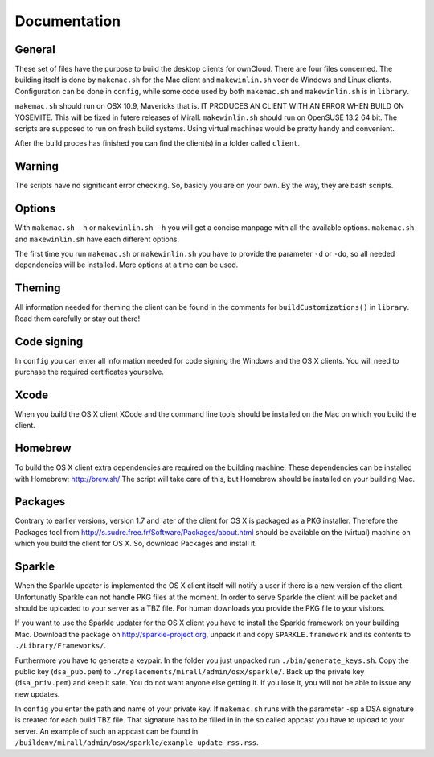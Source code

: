 Documentation
=============

General
-------
These set of files have the purpose to build the desktop clients for ownCloud. There are four files concerned.
The building itself is done by ``makemac.sh`` for the Mac client and ``makewinlin.sh`` voor de Windows and Linux clients.
Configuration can be done in ``config``, while some code used by both ``makemac.sh`` and ``makewinlin.sh`` is in ``library``.

``makemac.sh`` should run on OSX 10.9, Mavericks that is.
IT PRODUCES AN CLIENT WITH AN ERROR WHEN BUILD ON YOSEMITE. This will be fixed in futere releases of Mirall.
``makewinlin.sh`` should run on OpenSUSE 13.2 64 bit.
The scripts are supposed to run on fresh build systems. Using virtual machines would be pretty handy and convenient.

After the build proces has finished you can find the client(s) in a folder called ``client``.

Warning
-------
The scripts have no significant error checking. So, basicly you are on your own.
By the way, they are bash scripts.

Options
-------
With ``makemac.sh -h`` or ``makewinlin.sh -h`` you will get a concise manpage with all the available options. ``makemac.sh`` and ``makewinlin.sh`` have each different options.

The first time you run ``makemac.sh`` or ``makewinlin.sh`` you have to provide the parameter ``-d`` or ``-do``, so all needed dependencies will be installed.
More options at a time can be used.

Theming
-------
All information needed for theming the client can be found in the comments for ``buildCustomizations()`` in ``library``. Read them carefully or stay out there!

Code signing
------------
In ``config`` you can enter all information needed for code signing the Windows and the OS X clients. You will need to purchase the required certificates yourselve.

Xcode
-----
When you build the OS X  client XCode and the command line tools should be installed on the Mac on which you build the client.

Homebrew
--------
To build the OS X client extra dependencies are required on the building machine. These dependencies can be installed with Homebrew: http://brew.sh/ The script will take care of this, but Homebrew should be installed on your building Mac.

Packages
--------
Contrary to earlier versions, version 1.7 and later of the client for OS X is packaged as a PKG installer. Therefore the Packages tool from http://s.sudre.free.fr/Software/Packages/about.html should be available on the (virtual) machine on which you build the client for OS X.
So, download Packages and install it.

Sparkle
-------
When the Sparkle updater is implemented the OS X client itself will notify a user if there is a new version of the client. Unfortunatly Sparkle can not handle PKG files at the moment. In order to serve Sparkle the client will be packet and should be uploaded to your server as a TBZ file. For human downloads you provide the PKG file to your visitors.

If you want to use the Sparkle updater for the OS X client you have to install the Sparkle framework on your building Mac.
Download the package on http://sparkle-project.org, unpack it and copy ``SPARKLE.framework`` and its contents to ``./Library/Frameworks/``.

Furthermore you have to generate a keypair. In the folder you just unpacked run ``./bin/generate_keys.sh``.
Copy the public key (``dsa_pub.pem``) to ``./replacements/mirall/admin/osx/sparkle/``.
Back up the private key (``dsa_priv.pem``) and keep it safe. You do not want anyone else getting it. If you lose it, you will not be able to issue any new updates.

In ``config`` you enter the path and name of your private key. If ``makemac.sh`` runs with the parameter ``-sp`` a DSA signature is created for each build TBZ file. That signature has to be filled in in the so called appcast you have to upload to your server. An example of such an appcast can be found in ``/buildenv/mirall/admin/osx/sparkle/example_update_rss.rss``.